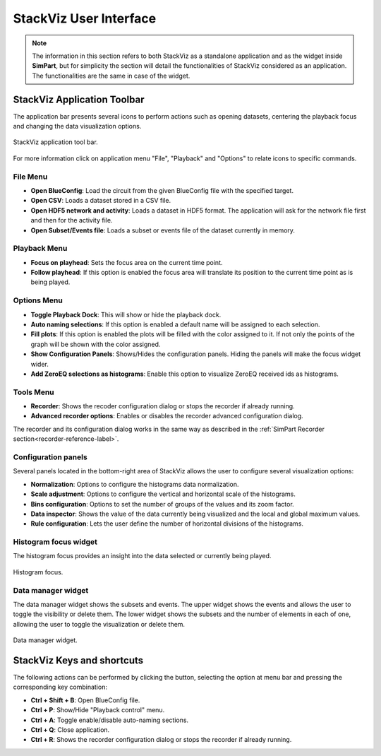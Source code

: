 =======================
StackViz User Interface
=======================

.. note::
   The information in this section refers to both StackViz as a standalone application and as the widget inside **SimPart**, but for simplicity the section will detail the functionalities of StackViz considered as an application. The functionalities are the same in case of the widget. 

----------------------------
StackViz Application Toolbar
----------------------------

The application bar presents several icons to perform actions such as opening datasets, centering the playback focus and changing the data visualization options. 

.. figure:: images/VSImage008.png
   :alt: StackViz application toolbar
   :align: center

   StackViz application tool bar.

For more information click on application menu "File", "Playback" and "Options" to relate icons to specific commands.

^^^^^^^^^
File Menu
^^^^^^^^^

- **Open BlueConfig**: Load the circuit from the given BlueConfig file with the specified target.
- **Open CSV**: Loads a dataset stored in a CSV file. 
- **Open HDF5 network and activity**: Loads a dataset in HDF5 format. The application will ask for the network file first and then for the activity file.
- **Open Subset/Events file**: Loads a subset or events file of the dataset currently in memory.

^^^^^^^^^^^^^
Playback Menu
^^^^^^^^^^^^^

- **Focus on playhead**: Sets the focus area on the current time point. 
- **Follow playhead**: If this option is enabled the focus area will translate its position to the current time point as is being played. 

^^^^^^^^^^^^
Options Menu
^^^^^^^^^^^^

- **Toggle Playback Dock**: This will show or hide the playback dock.
- **Auto naming selections**: If this option is enabled a default name will be assigned to each selection. 
- **Fill plots**: If this option is enabled the plots will be filled with the color assigned to it. If not only the points of the graph will be shown with the color assigned.
- **Show Configuration Panels**: Shows/Hides the configuration panels. Hiding the panels will make the focus widget wider. 
- **Add ZeroEQ selections as histograms**: Enable this option to visualize ZeroEQ received ids as histograms.

^^^^^^^^^^
Tools Menu
^^^^^^^^^^

- **Recorder**: Shows the recoder configuration dialog or stops the recorder if already running.
- **Advanced recorder options**: Enables or disables the recorder advanced configuration dialog. 

The recorder and its configuration dialog works in the same way as described in the :ref:`SimPart Recorder section<recorder-reference-label>`.

^^^^^^^^^^^^^^^^^^^^
Configuration panels
^^^^^^^^^^^^^^^^^^^^

Several panels located in the bottom-right area of StackViz allows the user to configure several visualization options:

- **Normalization**: Options to configure the histograms data normalization.
- **Scale adjustment**: Options to configure the vertical and horizontal scale of the histograms.
- **Bins configuration**: Options to set the number of groups of the values and its zoom factor.
- **Data inspector**: Shows the value of the data currently being visualized and the local and global maximum values.
- **Rule configuration**: Lets the user define the number of horizontal divisions of the histograms.

^^^^^^^^^^^^^^^^^^^^^^
Histogram focus widget
^^^^^^^^^^^^^^^^^^^^^^

The histogram focus provides an insight into the data selected or currently being played. 

.. figure:: images/VSImage011.png
   :alt: Histogram focus
   :align: center
   :width: 643 px
   :scale: 60%

   Histogram focus.
   
^^^^^^^^^^^^^^^^^^^   
Data manager widget
^^^^^^^^^^^^^^^^^^^

The data manager widget shows the subsets and events. The upper widget shows the events and allows the user to toggle the visibility or delete them. The lower widget shows the subsets and the number of elements in each of one, allowing the user to toggle the visualization or delete them.

.. figure:: images/VSImage012.png
   :alt: Data manager widget. 
   :align: center
   :width: 516 px
   :scale: 60%

   Data manager widget.

---------------------------
StackViz Keys and shortcuts
---------------------------

The following actions can be performed by clicking the button, selecting the option at menu bar and pressing the corresponding key combination:

- **Ctrl + Shift + B**: Open BlueConfig file. 
- **Ctrl + P**: Show/Hide "Playback control" menu. 
- **Ctrl + A**: Toggle enable/disable auto-naming sections.
- **Ctrl + Q**: Close application.
- **Ctrl + R**: Shows the recorder configuration dialog or stops the recorder if already running.
